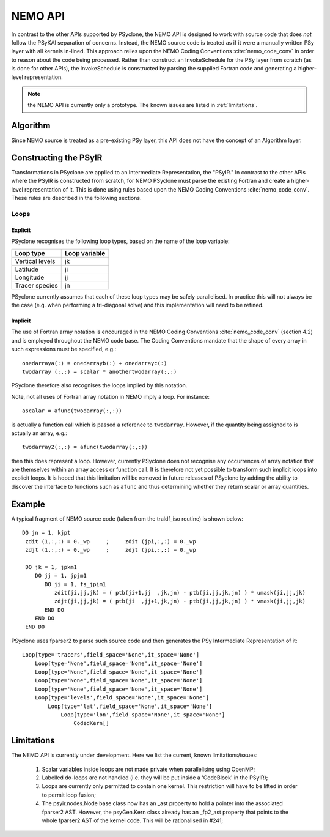 .. -----------------------------------------------------------------------------
.. BSD 3-Clause License
..
.. Copyright (c) 2018-2024, Science and Technology Facilities Council.
.. All rights reserved.
..
.. Redistribution and use in source and binary forms, with or without
.. modification, are permitted provided that the following conditions are met:
..
.. * Redistributions of source code must retain the above copyright notice, this
..   list of conditions and the following disclaimer.
..
.. * Redistributions in binary form must reproduce the above copyright notice,
..   this list of conditions and the following disclaimer in the documentation
..   and/or other materials provided with the distribution.
..
.. * Neither the name of the copyright holder nor the names of its
..   contributors may be used to endorse or promote products derived from
..   this software without specific prior written permission.
..
.. THIS SOFTWARE IS PROVIDED BY THE COPYRIGHT HOLDERS AND CONTRIBUTORS
.. "AS IS" AND ANY EXPRESS OR IMPLIED WARRANTIES, INCLUDING, BUT NOT
.. LIMITED TO, THE IMPLIED WARRANTIES OF MERCHANTABILITY AND FITNESS
.. FOR A PARTICULAR PURPOSE ARE DISCLAIMED. IN NO EVENT SHALL THE
.. COPYRIGHT HOLDER OR CONTRIBUTORS BE LIABLE FOR ANY DIRECT, INDIRECT,
.. INCIDENTAL, SPECIAL, EXEMPLARY, OR CONSEQUENTIAL DAMAGES (INCLUDING,
.. BUT NOT LIMITED TO, PROCUREMENT OF SUBSTITUTE GOODS OR SERVICES;
.. LOSS OF USE, DATA, OR PROFITS; OR BUSINESS INTERRUPTION) HOWEVER
.. CAUSED AND ON ANY THEORY OF LIABILITY, WHETHER IN CONTRACT, STRICT
.. LIABILITY, OR TORT (INCLUDING NEGLIGENCE OR OTHERWISE) ARISING IN
.. ANY WAY OUT OF THE USE OF THIS SOFTWARE, EVEN IF ADVISED OF THE
.. POSSIBILITY OF SUCH DAMAGE.
.. -----------------------------------------------------------------------------
.. Written by A. R. Porter, STFC Daresbury Lab
.. Modified by R. W. Ford, STFC Daresbury Lab

.. _nemo-api:

NEMO API
========

In contrast to the other APIs supported by PSyclone, the NEMO API is
designed to work with source code that does *not* follow the PSyKAl
separation of concerns. Instead, the NEMO source code is treated as if
it were a manually written PSy layer with all kernels in-lined. This
approach relies upon the NEMO Coding Conventions
:cite:`nemo_code_conv` in order to reason about the code being
processed. Rather than construct an InvokeSchedule for the PSy layer from
scratch (as is done for other APIs), the InvokeSchedule is constructed by
parsing the supplied Fortran code and generating a higher-level
representation.

.. note:: the NEMO API is currently only a prototype. The known issues are listed in :ref:`limitations`.

Algorithm
---------

Since NEMO source is treated as a pre-existing PSy layer, this API
does not have the concept of an Algorithm layer.

Constructing the PSyIR
-----------------------

Transformations in PSyclone are applied to an Intermediate Representation,
the "PSyIR." In contrast to the other APIs where the PSyIR is
constructed from scratch, for NEMO PSyclone must parse the existing
Fortran and create a higher-level representation of it. This is done
using rules based upon the NEMO Coding Conventions :cite:`nemo_code_conv`.
These rules are described in the following sections.

Loops
+++++

Explicit
^^^^^^^^

PSyclone recognises the following loop types, based on the name of the loop
variable:

===============  =============
Loop type        Loop variable
===============  =============
Vertical levels  jk
Latitude         ji
Longitude        jj
Tracer species   jn
===============  =============

PSyclone currently assumes that each of these loop types may be safely
parallelised. In practice this will not always be the case (e.g. when
performing a tri-diagonal solve) and this implementation will need to
be refined.

Implicit
^^^^^^^^

The use of Fortran array notation is encouraged in the NEMO Coding
Conventions :cite:`nemo_code_conv` (section 4.2) and is employed
throughout the NEMO code base. The Coding Conventions mandate that the
shape of every array in such expressions must be specified, e.g.::

    onedarraya(:) = onedarrayb(:) + onedarrayc(:)
    twodarray (:,:) = scalar * anothertwodarray(:,:)

PSyclone therefore also recognises the loops implied by this
notation.

Note, not all uses of Fortran array notation in NEMO imply a loop. For
instance::

  ascalar = afunc(twodarray(:,:))

is actually a function call which is passed a reference to ``twodarray``.
However, if the quantity being assigned to is actually an array, e.g.::

  twodarray2(:,:) = afunc(twodarray(:,:))

then this does represent a loop. However, currently PSyclone does not
recognise any occurrences of array notation that are themselves within
an array access or function call. It is therefore not yet possible to
transform such implicit loops into explicit loops. It is hoped that this
limitation will be removed in future releases of PSyclone by adding the
ability to discover the interface to functions such as ``afunc`` and thus
determining whether they return scalar or array quantities.

Example
-------

A typical fragment of NEMO source code (taken from the traldf_iso
routine) is shown below::

        DO jn = 1, kjpt
         zdit (1,:,:) = 0._wp     ;     zdit (jpi,:,:) = 0._wp
         zdjt (1,:,:) = 0._wp     ;     zdjt (jpi,:,:) = 0._wp

         DO jk = 1, jpkm1
            DO jj = 1, jpjm1
               DO ji = 1, fs_jpim1
                  zdit(ji,jj,jk) = ( ptb(ji+1,jj  ,jk,jn) - ptb(ji,jj,jk,jn) ) * umask(ji,jj,jk)
                  zdjt(ji,jj,jk) = ( ptb(ji  ,jj+1,jk,jn) - ptb(ji,jj,jk,jn) ) * vmask(ji,jj,jk)
               END DO
            END DO
         END DO

PSyclone uses fparser2 to parse such source code and then generates the PSy
Intermediate Representation of it::

    Loop[type='tracers',field_space='None',it_space='None']
        Loop[type='None',field_space='None',it_space='None']
        Loop[type='None',field_space='None',it_space='None']
        Loop[type='None',field_space='None',it_space='None']
        Loop[type='None',field_space='None',it_space='None']
        Loop[type='levels',field_space='None',it_space='None']
            Loop[type='lat',field_space='None',it_space='None']
                Loop[type='lon',field_space='None',it_space='None']
                    CodedKern[]

.. _limitations:

Limitations
-----------

The NEMO API is currently under development. Here
we list the current, known limitations/issues:

 1. Scalar variables inside loops are not made private when
    parallelising using OpenMP;
 2. Labelled do-loops are not handled (i.e. they will be put inside a
    'CodeBlock' in the PSyIR);
 3. Loops are currently only permitted to contain one kernel.  This
    restriction will have to be lifted in order to permit loop fusion;
 4. The psyir.nodes.Node base class now has an _ast property to hold a
    pointer into the associated fparser2 AST. However, the psyGen.Kern
    class already has an _fp2_ast property that points to the whole
    fparser2 AST of the kernel code. This will be rationalised in
    #241;
